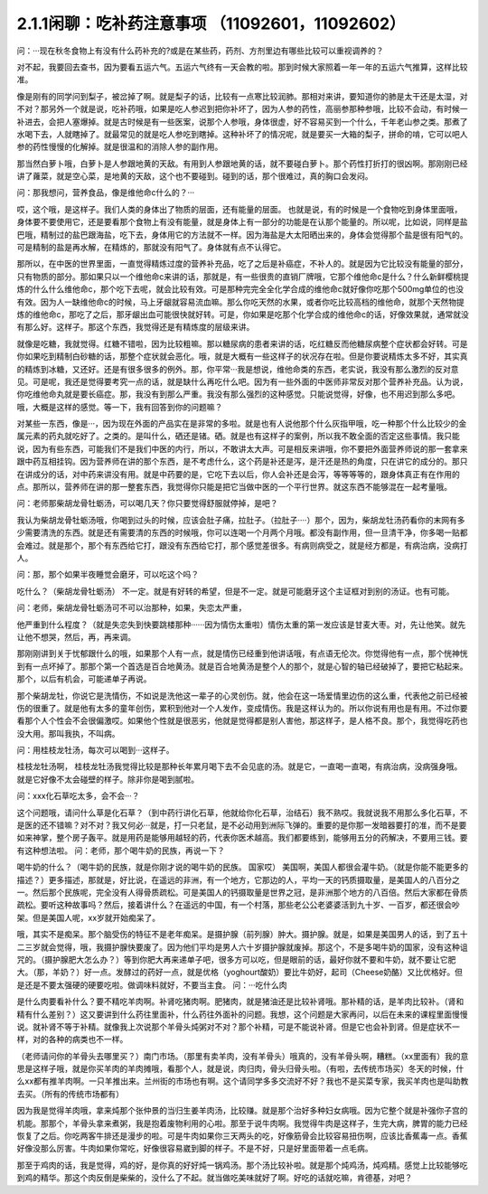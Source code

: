 2.1.1闲聊：吃补药注意事项 （11092601，11092602）
====================================================

问：···现在秋冬食物上有没有什么药补充的?或是在某些药，药剂、方剂里边有哪些比较可以重视调养的？

对不起，我要回去查书，因为要看五运六气。五运六气终有一天会教的啦。那到时候大家照着一年一年的五运六气推算，这样比较准。

像是刚有的同学问到梨子，被岔掉了啊。就是梨子的话，比较有一点寒比较润肺。那相对来讲，要知道你的肺是太干还是太湿，对不对？那另外一个就是说，吃补药哦，如果是吃人参迟到把你补坏了，因为人参的药性，高丽参那种参哦，比较不会动，有时候一补进去，会把人塞爆掉。就是古时候是有一些医案，说那个人参哦，身体很虚，好不容易买到一个什么，千年老山参之类。那煮了水喝下去，人就瞎掉了。就最常见的就是吃人参吃到瞎掉。这种补坏了的情况呢，就是要买一大箱的梨子，拼命的啃，它可以吧人参的药性慢慢的化解掉。就是很温和的消除人参的副作用。

那当然白萝卜哦，白萝卜是人参跟地黄的天敌。有用到人参跟地黄的话，就不要碰白萝卜。那个药性打折打的很凶啊。那刚刚已经讲了蕹菜，就是空心菜，是地黄的天敌，这个也不要碰到。碰到的话，那个很难过，真的胸口会发闷。

问：那我想问，营养食品，像是维他命c什么的？···

哎，这个哦，是这样子。我们人类的身体出了物质的层面，还有能量的层面。 也就是说，有的时候是一个食物吃到身体里面哦，身体要不要使用它，还是要看那个食物上有没有能量，就是身体上有一部分的功能是在认那个能量的。所以呢，比如说，同样是盐巴哦，精制过的盐巴跟海盐，吃下去，身体用它的方法就不一样。因为海盐是大太阳晒出来的，身体会觉得那个盐是很有阳气的。可是精制的盐是再水解，在精炼的，那就没有阳气了。身体就有点不认得它。

那所以，在中医的世界里面，一直觉得精炼过度的营养补充品，吃了之后是补癌症，不补人的。就是因为它比较没有能量的部分，只有物质的部分。那如果只以一个维他命c来讲的话，那就是，有一些很贵的直销厂牌哦，它那个维他命c是什么？什么新鲜樱桃提炼的什么什么维他命c，那个吃下去呢，就会比较有效。可是那种完完全全化学合成的维他命c就好像你吃那个500mg单位的也没有效。因为人一缺维他命c的时候，马上牙龈就容易流血嘛。那么你吃天然的水果，或者你吃比较高档的维他命，就那个天然物提炼的维他命c，那吃了之后，那牙龈出血可能很快就好转。可是，你如果是吃那个化学合成的维他命c的话，好像效果就，通常就没有那么好。这样子。那这个东西，我觉得还是有精炼度的层级来讲。

就像是吃糖，我就觉得。红糖不错啦，因为比较粗嘛。那以糖尿病的患者来讲的话，吃红糖反而他糖尿病整个症状都会好转。可是你如果吃到精制白砂糖的话，那整个症状就会恶化。哦，就是大概有一些这样子的状况存在啦。但是你要说精炼太多不好，其实真的精炼到冰糖，又还好。还是有很多很多的例外。那，你平常···我是想说，维他命类的东西，老实说，我没有那么激烈的反对意见。可是呢，我还是觉得要考究一点的话，就是缺什么再吃什么吧。因为有一些外面的中医师非常反对那个营养补充品。认为说，你吃维他命丸就是要长癌症。那，我没有到那么严重。我没有那么强烈的这种感觉。只能说觉得，好像，也不用迟到那么多吧。哦，大概是这样的感觉。等一下，我有回答到你的问题嘛？

对某些一东西，像是···，因为现在外面的产品实在是非常的多啦。就是也有人说他那个什么灰指甲哦，吃一种那个什么比较少的金属元素的药丸就吃好了。之类的。是叫什么，硒还是锗。硒。就是也有这样子的案例，所以我不敢全面的否定这些事情。我只能说，因为有些东西，可能我们不是我们中医的内行，所以，不敢讲太大声。可是相反来讲哦，你不要把外面营养师说的那一套拿来跟中药互相挂钩。因为营养师在讲的那个东西，是不考虑什么，这个药是补还是泻，是汗还是热的角度，只在讲它的成分的。那只在讲成分的话，对中药来讲没有用。就是中药要的是，它吃下去以后，你人会补还是会泻，等等等等的，跟身体真正有在作用的点。那所以，营养师在讲的那一整套东西，我觉得你只能是把它当做中医的一个平行世界。就这东西不能够混在一起考量哦。

问：老师那柴胡龙骨牡蛎汤，可以喝几天？你只要觉得舒服就停掉，是吧？

我认为柴胡龙骨牡蛎汤哦，你喝到过头的时候，应该会肚子痛，拉肚子。（拉肚子····）那个，因为，柴胡龙牡汤药看你的末网有多少需要清洗的东西。就是还有需要清的东西的时候哦，你可以连喝一个月两个月哦。都没有副作用，但一旦清干净，你多喝一贴都会难过。就是那个，那个有东西给它打，跟没有东西给它打，那个感觉差很多。有病则病受之，就是经方都是，有病治病，没病打人。

问：那，那个如果半夜睡觉会磨牙，可以吃这个吗？

吃什么？（柴胡龙骨牡蛎汤） 不一定。就是有好转的希望，但是不一定。就是可能磨牙这个主证框对到别的汤证。也有可能。

问：老师，柴胡龙骨牡蛎汤可不可以治那种，如果，失恋太严重，

他严重到什么程度？（就是失恋失到快要跳楼那种······因为情伤太重啦）情伤太重的第一发应该是甘麦大枣。对，先让他笑。就先让他不想哭，然后，再，再来调。

那刚刚讲到关于忧郁跟什么的哦，如果那个人有一点，就是情伤已经重到他讲话哦，有点语无伦次。你觉得他有一点，那个恍神恍到有一点坏掉了。那那个第一个首选是百合地黄汤。就是百合地黄汤是整个人的那个，就是心智的轴已经破掉了，要把它粘起来。那个，以后有机会，可能递单子再说。

那个柴胡龙牡，你说它是洗情伤，不如说是洗他这一辈子的心灵创伤。就，他会在这一场爱情里边伤的这么重，代表他之前已经被伤的很重了。就是他有太多的童年创伤，累积到他对一个人发作，变成情伤。我是这样认为的。所以你说有用也是有用。不过你要看那个人个性会不会很偏激哎。如果他个性就是很恶劣，他就是觉得都是别人害他，那这样子，是人格不良。那个，我觉得吃药也没大用。那叫我执，不叫病。

问：用桂枝龙牡汤，每次可以喝到···这样子。

桂枝龙牡汤啊， 桂枝龙牡汤我觉得比较是那种长年累月喝下去不会见底的汤。就是它，一直喝一直喝，有病治病，没病强身哦。就是它好像不太会碰壁的样子。除非你是喝到腻啦。

问：xxx化石草吃太多，会不会···？

这个问题哦，请问什么草是化石草？（到中药行讲化石草，他就给你化石草，治结石）我不熟哎。我就说我不用那么多化石草，不是医的还不错嘛？对不对？我又何必···就是，打一只老鼠，是不必动用到洲际飞弹的。重要的是你那一发暗器要打的准，而不是要如来神掌，整个房子轰平。就是用药是能够用越轻的药，代表你医术越高。我们都要练到，能够用五分的药解决，不要用三钱。要有这种想法啦。
问：老师，那个喝牛奶的民族，再说一下？

喝牛奶的什么？（喝牛奶的民族，就是你刚才说的喝牛奶的民族。  国家哎） 美国啊，美国人都很会灌牛奶。（就是你能不能更多的描述？）更多描述，那就是，好比说，在遥远的非洲，有一个地方，它那边的人，平均一天的钙质摄取量，是美国人的八百分之一。然后那个民族呢，完全没有人得骨质疏松。可是美国人的钙摄取量是世界之冠，是非洲那个地方的八百倍。然后大家都在骨质疏松。要听这种故事吗？然后，接着讲什么？在遥远的中国，有一个村落，那些老公公老婆婆活到九十岁、一百岁，都还很会吵架。但是美国人呢，xx岁就开始痴呆了。

哦，其实不是痴呆。那个脑受伤的特征不是老年痴呆。是摄护腺（前列腺）肿大。摄护腺。就是，如果是美国男人的话，到了五十二三岁就会觉得，哦，我摄护腺快要废了。因为他们平均是男人六十岁摄护腺就废掉。那这个，不是多喝牛奶的国家，没有这种诅咒的。（摄护腺肥大怎么办？）等到你肥大再来递单子吧，很多方可以吃，但是眼前的话，最好你就不要和牛奶，就不要让它肥大。（那，羊奶？）好一点。发酵过的药好一点，就是优格（yoghourt酸奶）要比牛奶好，起司（Cheese奶酪）又比优格好。但是还是不要太强硬的硬要吃啦。做调味料就好，不要当主食。
问：···吃什么肉

是什么肉要看补什么？要不精吃羊肉啊。补肾吃猪肉啊。肥猪肉，就是猪油还是比较补肾哦。那补精的话，是羊肉比较补。（肾和精有什么差别？）这又要讲到什么药往里面补，什么药往外面补的问题。我想，这个问题是大家再问，以后在未来的课程里面慢慢说。就补肾不等于补精。就像我上次说那个羊骨头炖粥对不对？那个补精，可是不能说补肾。但是它也会补到肾。但是症状不一样，对的各种的病类也不一样。

（老师请问你的羊骨头去哪里买？）南门市场。（那里有卖羊肉，没有羊骨头）哦真的，没有羊骨头啊，糟糕。（xx里面有）我的意思是这样子哦，就是你买羊肉的羊肉摊哦，看那个人，就是说，肉归肉，骨头归骨头啦。（有啦，去传统市场买）冬天的时候，什么xx都有推羊肉啊。一只羊推出来。兰州街的市场也有啊。这个请同学多多交流好不好？我也不是买菜专家，我买羊肉也是叫助教去买。（所有的传统市场都有）

因为我是觉得羊肉哦，拿来炖那个张仲景的当归生姜羊肉汤，比较赚。就是那个治好多种妇女病哦。因为它整个就是补强你子宫的机能。那那个，羊骨头拿来煮粥，我是抱着废物利用的心啦。那至于说牛肉啊。我觉得牛肉是这样子，生完大病，脾胃的能力已经恢复了之后。你吃两客牛排还是漫步的啦。可是牛肉如果你三天两头的吃，好像筋骨会比较容易扭伤啊，应该比香蕉毒一点。香蕉好像没那么厉害。牛肉如果你常吃，好像很容易崴到脚的样子。不是不好，只是好里面带着一点毛病。

那至于鸡肉的话，我是觉得，鸡的好，是你真的好好炖一锅鸡汤。那个汤比较补啦。就是那个炖鸡汤，炖鸡精。感觉上比较能够吃到鸡的精华。那这个肉反倒是柴柴的，没什么了不起。就当做吃美味就好了啊。好吃的话就吃嘛，肯德基，对吧？
